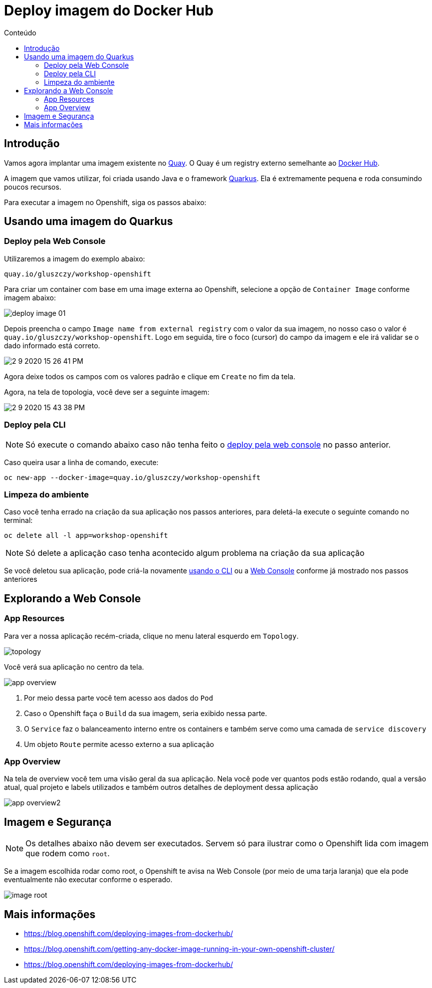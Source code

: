 [[deploy-imagem-do-docker-hub]]
= Deploy imagem do Docker Hub
:imagesdir: images
:toc:
:toc-title: Conteúdo

== Introdução

Vamos agora implantar uma imagem existente no http://quay.io[Quay]. O Quay é um registry externo semelhante ao https://hub.docker.com/[Docker Hub].

A imagem que vamos utilizar, foi criada usando Java e o framework https://quarkus.io/[Quarkus]. Ela é extremamente pequena e roda consumindo poucos recursos.

Para executar a imagem no Openshift, siga os passos abaixo:

[[escolha-a-imagem]]
== Usando uma imagem do Quarkus

[[deploy-web-console]]
=== Deploy pela Web Console

Utilizaremos a imagem do exemplo abaixo:

[source,text,role=copypaste]
----
quay.io/gluszczy/workshop-openshift
----

Para criar um container com base em uma image externa ao Openshift, selecione a opção de `Container Image` conforme imagem abaixo:

image:deploy-image-01.png[]

Depois preencha o campo `Image name from external registry` com o valor da sua imagem, no nosso caso o valor é `quay.io/gluszczy/workshop-openshift`. Logo em seguida, tire o foco (cursor) do campo da imagem e ele irá validar se o dado informado está correto.

image::2-9-2020-15-26-41-PM.png[]

Agora deixe todos os campos com os valores padrão e clique em `Create` no fim da tela.

// O gif abaixo resume o passo que deve ser feito.

// image:deploy-image.gif[]

Agora, na tela de topologia, você deve ser a seguinte imagem:

image::2-9-2020-15-43-38-PM.png[]

[[deploy-cli]]
=== Deploy pela CLI

NOTE: Só execute o comando abaixo caso não tenha feito o <<deploy-web-console,deploy pela web console>> no passo anterior.

Caso queira usar a linha de comando, execute:

[source,bash,role=copypaste]
----
oc new-app --docker-image=quay.io/gluszczy/workshop-openshift
----

=== Limpeza do ambiente

Caso você tenha errado na criação da sua aplicação nos passos anteriores, para deletá-la execute o seguinte comando no terminal:

[source,bash,role=copypaste]
----
oc delete all -l app=workshop-openshift
----

NOTE: Só delete a aplicação caso tenha acontecido algum problema na criação da sua aplicação

Se você deletou sua aplicação, pode criá-la  novamente <<deploy-cli,usando o CLI>> ou a <<deploy-web-console,Web Console>> conforme já mostrado nos passos anteriores

[[explorando-a-gui-do-pod]]
== Explorando a Web Console

=== App Resources

Para ver a nossa aplicação recém-criada, clique no menu lateral esquerdo em `Topology`.

image:topology.png[]

Você verá sua aplicação no centro da tela.

image:app-overview.png[]

1. Por meio dessa parte você tem acesso aos dados do `Pod`
2. Caso o Openshift faça o `Build` da sua imagem, seria exibido nessa parte.
3. O `Service` faz o balanceamento interno entre os containers e também serve como uma camada de `service discovery`
4. Um objeto `Route` permite acesso externo a sua aplicação

=== App Overview

Na tela de overview você tem uma visão geral da sua aplicação. Nela você pode ver quantos pods estão rodando, qual a versão atual, qual projeto e labels utilizados e também outros detalhes de deployment dessa aplicação

image:app-overview2.png[]

== Imagem e Segurança

NOTE: Os detalhes abaixo não devem ser executados. Servem só para ilustrar como o Openshift lida com imagem que rodem como `root`.

Se a imagem escolhida rodar como root, o Openshift te avisa na Web Console (por meio de uma tarja laranja) que ela pode eventualmente não executar conforme o esperado.

image:image-root.png[]

[[mais-informações]]
== Mais informações

* https://blog.openshift.com/deploying-images-from-dockerhub/
* https://blog.openshift.com/getting-any-docker-image-running-in-your-own-openshift-cluster/
* https://blog.openshift.com/deploying-images-from-dockerhub/

